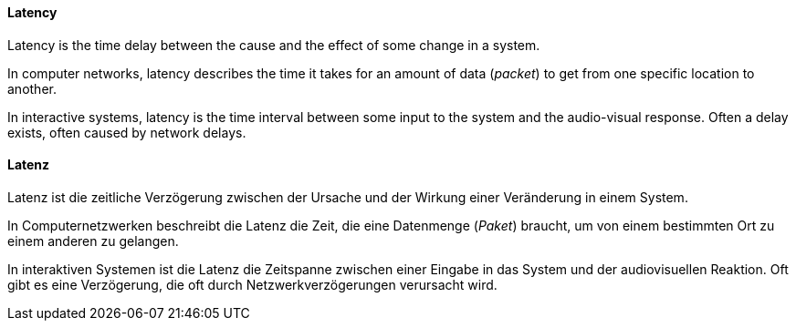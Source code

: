 // tag::EN[]
==== Latency
Latency is the time delay between the cause and the effect of some change in a system.

In computer networks, latency describes the time it takes for an amount of data (_packet_) to get from one specific location to another.

In interactive systems, latency is the time interval between some input to the system and the audio-visual response.
Often a delay exists, often caused by network delays.

// end::EN[]

// tag::DE[]
==== Latenz
Latenz ist die zeitliche Verzögerung zwischen der Ursache und der Wirkung einer Veränderung in einem System.

In Computernetzwerken beschreibt die Latenz die Zeit, die eine Datenmenge (_Paket_) braucht, um von einem bestimmten Ort zu einem anderen zu gelangen.

In interaktiven Systemen ist die Latenz die Zeitspanne zwischen einer Eingabe in das System und der audiovisuellen Reaktion.
Oft gibt es eine Verzögerung, die oft durch Netzwerkverzögerungen verursacht wird.

// end::DE[]

